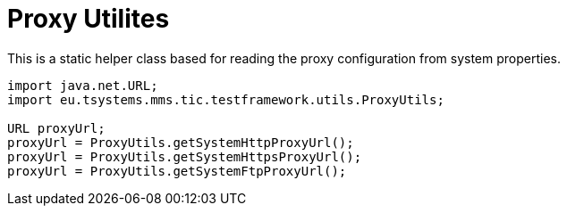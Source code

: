 = Proxy Utilites

This is a static helper class based for reading the proxy configuration from system properties.

[source,java]
----
import java.net.URL;
import eu.tsystems.mms.tic.testframework.utils.ProxyUtils;

URL proxyUrl;
proxyUrl = ProxyUtils.getSystemHttpProxyUrl();
proxyUrl = ProxyUtils.getSystemHttpsProxyUrl();
proxyUrl = ProxyUtils.getSystemFtpProxyUrl();
----
